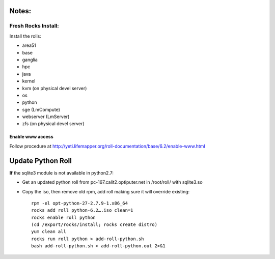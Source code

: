 
------
Notes:
------
Fresh Rocks Install:
--------------------

Install the rolls:

* area51
* base 
* ganglia
* hpc
* java
* kernel
* kvm (on physical devel server)
* os
* python
* sge (LmCompute)
* webserver (LmServer)
* zfs (on physical devel server)

_________________
Enable www access
_________________

Follow procedure at http://yeti.lifemapper.org/roll-documentation/base/6.2/enable-www.html

------------------
Update Python Roll
------------------

**If** the sqlite3 module is not available in python2.7:

* Get an updated python roll from pc-167.calit2.optiputer.net in /root/roll/ with sqlite3.so
* Copy the iso, then remove old rpm, add roll making sure it will override existing::

        rpm -el opt-python-27-2.7.9-1.x86_64
        rocks add roll python-6.2….iso clean=1
        rocks enable roll python
        (cd /export/rocks/install; rocks create distro)
        yum clean all
        rocks run roll python > add-roll-python.sh
        bash add-roll-python.sh > add-roll-python.out 2>&1
